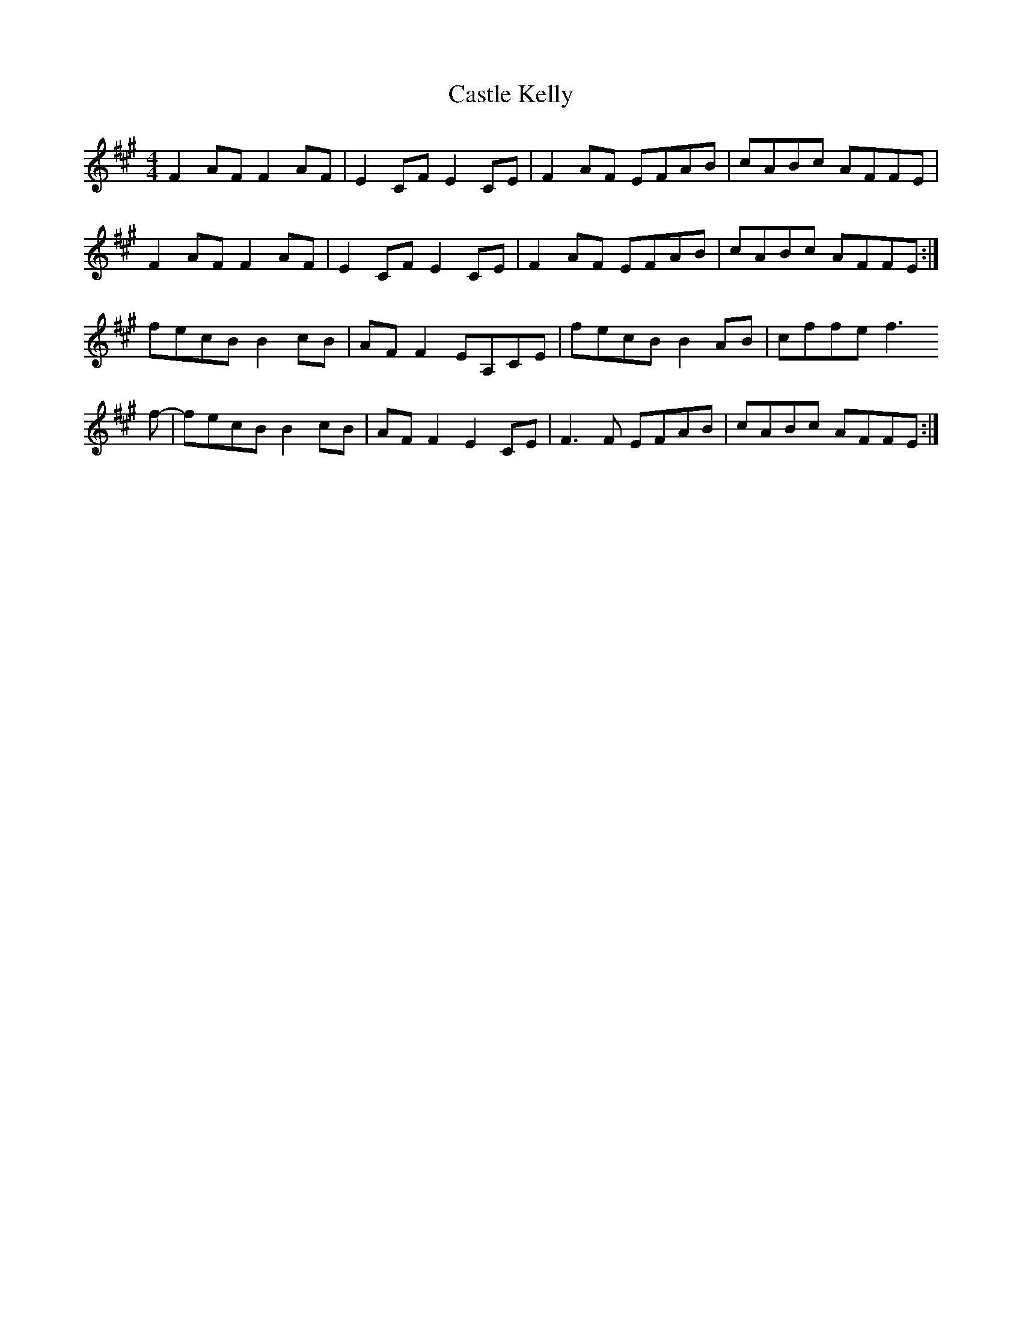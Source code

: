 X: 6393
T: Castle Kelly
R: reel
M: 4/4
K: Amajor
F2 AF F2 AF|E2 CF E2 CE|F2 AF EFAB|cABc AFFE|
F2 AF F2 AF|E2 CF E2 CE|F2 AF EFAB|cABc AFFE:|
fecB B2 cB|AF F2 EA,CE|fecB B2 AB|cffe f3
f-|fecB B2 cB|AF F2 E2 CE|F3 F EFAB|cABc AFFE:|


